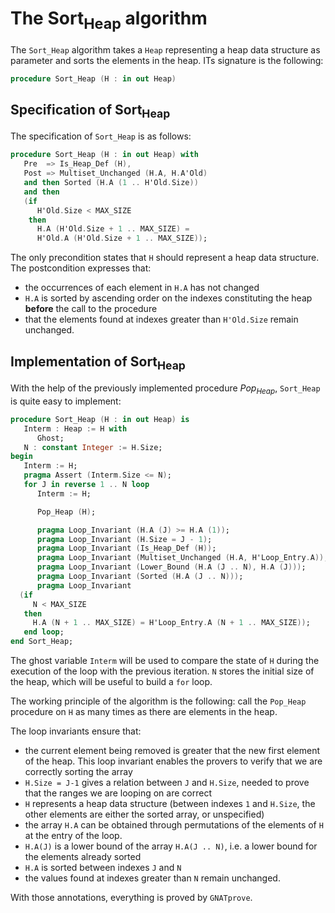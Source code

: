 # Created 2018-09-21 Fri 15:49
#+OPTIONS: author:nil title:nil toc:nil
#+EXPORT_FILE_NAME: ../../../heap/Sort_Heap.org

* The Sort_Heap algorithm

The ~Sort_Heap~ algorithm takes a ~Heap~ representing a heap data
structure as parameter and sorts the elements in the heap. ITs
signature is the following:

#+BEGIN_SRC ada
  procedure Sort_Heap (H : in out Heap)
#+END_SRC

** Specification of Sort_Heap

The specification of ~Sort_Heap~ is as follows:

#+BEGIN_SRC ada
  procedure Sort_Heap (H : in out Heap) with
     Pre  => Is_Heap_Def (H),
     Post => Multiset_Unchanged (H.A, H.A'Old)
     and then Sorted (H.A (1 .. H'Old.Size))
     and then
     (if
        H'Old.Size < MAX_SIZE
      then
        H.A (H'Old.Size + 1 .. MAX_SIZE) =
        H'Old.A (H'Old.Size + 1 .. MAX_SIZE));
#+END_SRC

The only precondition states that ~H~ should represent a heap data
structure. The postcondition expresses that:
- the occurrences of each element in ~H.A~ has not changed
- ~H.A~ is sorted by ascending order on the indexes constituting
  the heap *before* the call to the procedure
- that the elements found at indexes greater than ~H'Old.Size~
  remain unchanged.

** Implementation of Sort_Heap

With the help of the previously implemented procedure [[Pop_Heap.org][Pop_Heap]],
~Sort_Heap~ is quite easy to implement:

#+BEGIN_SRC ada
  procedure Sort_Heap (H : in out Heap) is
     Interm : Heap := H with
        Ghost;
     N : constant Integer := H.Size;
  begin
     Interm := H;
     pragma Assert (Interm.Size <= N);
     for J in reverse 1 .. N loop
        Interm := H;
  
        Pop_Heap (H);
  
        pragma Loop_Invariant (H.A (J) >= H.A (1));
        pragma Loop_Invariant (H.Size = J - 1);
        pragma Loop_Invariant (Is_Heap_Def (H));
        pragma Loop_Invariant (Multiset_Unchanged (H.A, H'Loop_Entry.A));
        pragma Loop_Invariant (Lower_Bound (H.A (J .. N), H.A (J)));
        pragma Loop_Invariant (Sorted (H.A (J .. N)));
        pragma Loop_Invariant
  	(if
  	   N < MAX_SIZE
  	 then
  	   H.A (N + 1 .. MAX_SIZE) = H'Loop_Entry.A (N + 1 .. MAX_SIZE));
     end loop;
  end Sort_Heap;
#+END_SRC

The ghost variable ~Interm~ will be used to compare the state of
~H~ during the execution of the loop with the previous iteration.
~N~ stores the initial size of the heap, which will be useful to
build a ~for~ loop.

The working principle of the algorithm is the following: call the
~Pop_Heap~ procedure on ~H~ as many times as there are elements in
the heap.

The loop invariants ensure that:
- the current element being removed is greater that the new first
  element of the heap. This loop invariant enables the provers to
  verify that we are correctly sorting the array
- ~H.Size = J-1~ gives a relation between ~J~ and ~H.Size~, needed
  to prove that the ranges we are looping on are correct
- ~H~ represents a heap data structure (between indexes ~1~ and
  ~H.Size~, the other elements are either the sorted array, or
  unspecified)
- the array ~H.A~ can be obtained through permutations of the
  elements of ~H~ at the entry of the loop.
- ~H.A(J)~ is a lower bound of the array ~H.A(J .. N)~, i.e. a
  lower bound for the elements already sorted
- ~H.A~ is sorted between indexes ~J~ and ~N~
- the values found at indexes greater than ~N~ remain unchanged.

With those annotations, everything is proved by ~GNATprove~.
